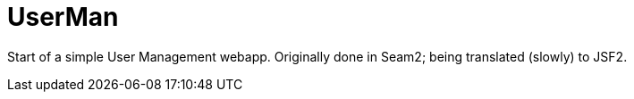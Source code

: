 = UserMan

Start of a simple User Management webapp. Originally done in Seam2; being translated (slowly) to JSF2.
